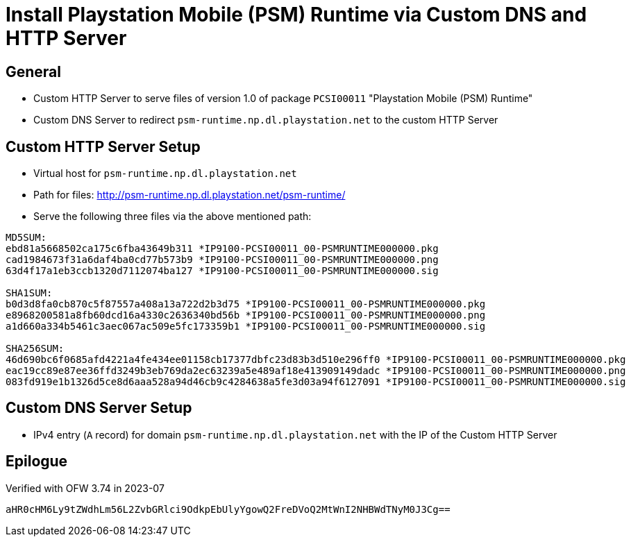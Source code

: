 = Install Playstation Mobile (PSM) Runtime via Custom DNS and HTTP Server

== General
* Custom HTTP Server to serve files of version 1.0 of package `PCSI00011` "Playstation Mobile (PSM) Runtime"
* Custom DNS Server to redirect `psm-runtime.np.dl.playstation.net` to the custom HTTP Server

== Custom HTTP Server Setup
* Virtual host for `psm-runtime.np.dl.playstation.net`
* Path for files: http://psm-runtime.np.dl.playstation.net/psm-runtime/
* Serve the following three files via the above mentioned path:
```
MD5SUM:
ebd81a5668502ca175c6fba43649b311 *IP9100-PCSI00011_00-PSMRUNTIME000000.pkg
cad1984673f31a6daf4ba0cd77b573b9 *IP9100-PCSI00011_00-PSMRUNTIME000000.png
63d4f17a1eb3ccb1320d7112074ba127 *IP9100-PCSI00011_00-PSMRUNTIME000000.sig

SHA1SUM:
b0d3d8fa0cb870c5f87557a408a13a722d2b3d75 *IP9100-PCSI00011_00-PSMRUNTIME000000.pkg
e8968200581a8fb60dcd16a4330c2636340bd56b *IP9100-PCSI00011_00-PSMRUNTIME000000.png
a1d660a334b5461c3aec067ac509e5fc173359b1 *IP9100-PCSI00011_00-PSMRUNTIME000000.sig

SHA256SUM:
46d690bc6f0685afd4221a4fe434ee01158cb17377dbfc23d83b3d510e296ff0 *IP9100-PCSI00011_00-PSMRUNTIME000000.pkg
eac19cc89e87ee36ffd3249b3eb769da2ec63239a5e489af18e413909149dadc *IP9100-PCSI00011_00-PSMRUNTIME000000.png
083fd919e1b1326d5ce8d6aaa528a94d46cb9c4284638a5fe3d03a94f6127091 *IP9100-PCSI00011_00-PSMRUNTIME000000.sig
```

== Custom DNS Server Setup
* IPv4 entry (`A` record) for domain `psm-runtime.np.dl.playstation.net` with the IP of the Custom HTTP Server

== Epilogue
Verified with OFW 3.74 in 2023-07
```
aHR0cHM6Ly9tZWdhLm56L2ZvbGRlci9OdkpEbUlyYgowQ2FreDVoQ2MtWnI2NHBWdTNyM0J3Cg==
```
